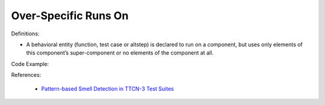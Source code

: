Over-Specific Runs On
^^^^^
Definitions:

* A behavioral entity (function, test case or altstep) is declared to run on a component, but uses only elements of this component’s super-component or no elements of the component at all.


Code Example:

References:

 * `Pattern-based Smell Detection in TTCN-3 Test Suites <http://citeseerx.ist.psu.edu/viewdoc/download?doi=10.1.1.144.6997&rep=rep1&type=pdf>`_

